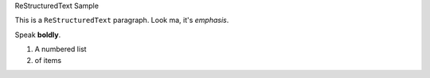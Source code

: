 ReStructuredText Sample

This is a ``ReStructuredText`` paragraph. Look ma, it's *emphasis*.

Speak **boldly**.

#. A numbered list
#. of items
